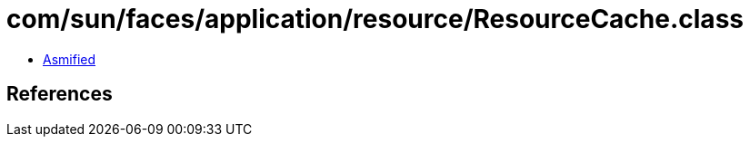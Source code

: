 = com/sun/faces/application/resource/ResourceCache.class

 - link:ResourceCache-asmified.java[Asmified]

== References


